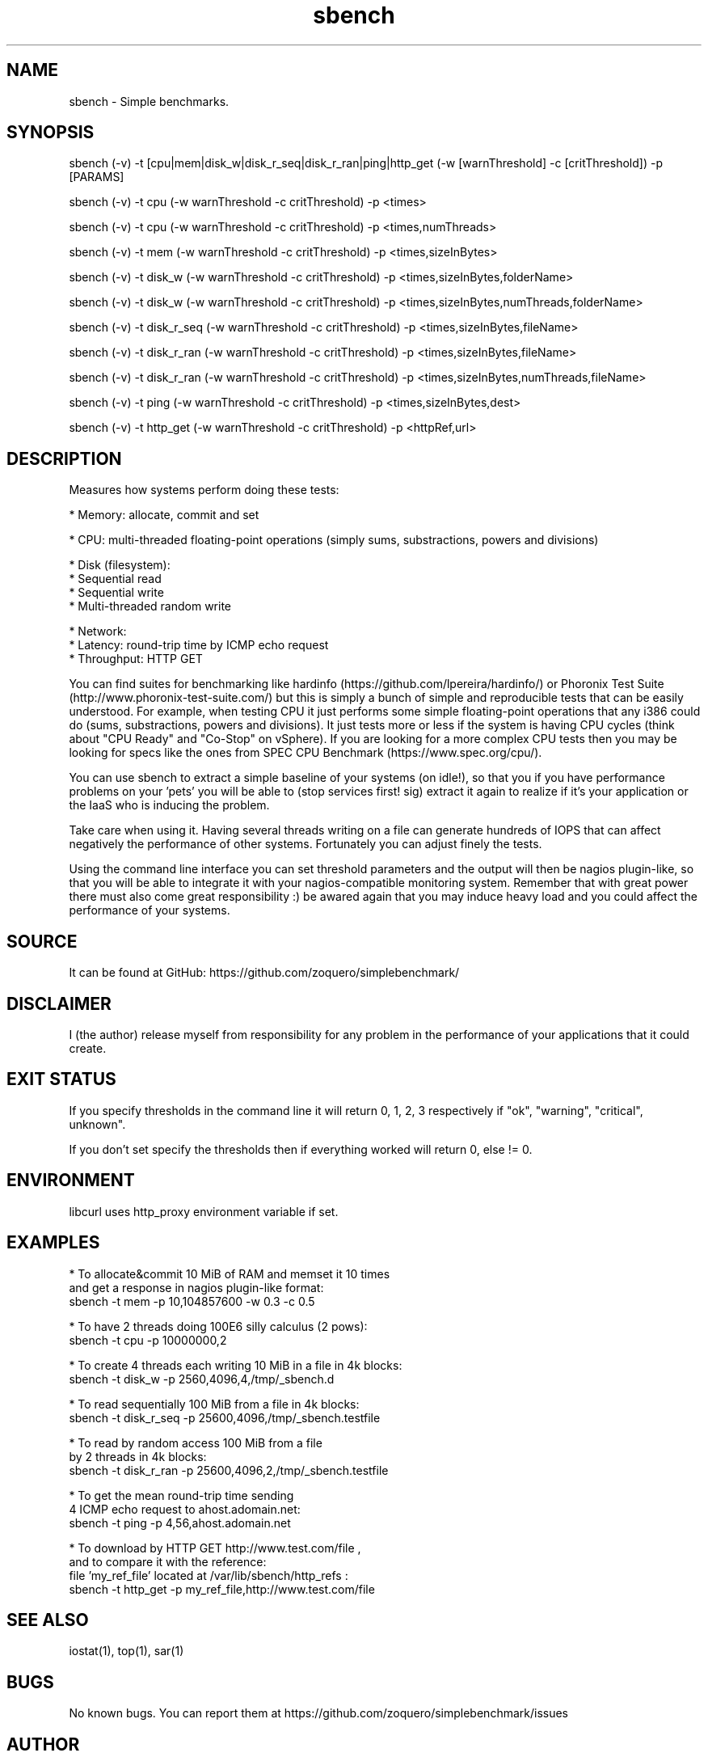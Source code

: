 .\" Manpage for sbench.
.\" Contact zoquero@gmail.com to correct errors or typos.
.TH sbench 1 "07 Nov 2016" "1.0" "sbench man page"
.SH NAME
sbench \- Simple benchmarks.
.SH SYNOPSIS
sbench (-v) -t [cpu|mem|disk_w|disk_r_seq|disk_r_ran|ping|http_get (-w [warnThreshold] -c [critThreshold]) -p [PARAMS]

sbench (-v) -t cpu        (-w warnThreshold -c critThreshold) -p <times>

sbench (-v) -t cpu        (-w warnThreshold -c critThreshold) -p <times,numThreads>

sbench (-v) -t mem        (-w warnThreshold -c critThreshold) -p <times,sizeInBytes>

sbench (-v) -t disk_w     (-w warnThreshold -c critThreshold) -p <times,sizeInBytes,folderName>

sbench (-v) -t disk_w     (-w warnThreshold -c critThreshold) -p <times,sizeInBytes,numThreads,folderName>

sbench (-v) -t disk_r_seq (-w warnThreshold -c critThreshold) -p <times,sizeInBytes,fileName>

sbench (-v) -t disk_r_ran (-w warnThreshold -c critThreshold) -p <times,sizeInBytes,fileName>

sbench (-v) -t disk_r_ran (-w warnThreshold -c critThreshold) -p <times,sizeInBytes,numThreads,fileName>

sbench (-v) -t ping       (-w warnThreshold -c critThreshold) -p <times,sizeInBytes,dest>

sbench (-v) -t http_get   (-w warnThreshold -c critThreshold) -p <httpRef,url>

.SH DESCRIPTION

Measures how systems perform doing these tests:

* Memory: allocate, commit and set

* CPU: multi-threaded floating-point operations (simply sums, substractions, powers and divisions)

* Disk (filesystem):
    * Sequential read
    * Sequential write
    * Multi-threaded random write

* Network:
    * Latency: round-trip time by ICMP echo request 
    * Throughput: HTTP GET

You can find suites for benchmarking like hardinfo (https://github.com/lpereira/hardinfo/) or Phoronix Test Suite (http://www.phoronix-test-suite.com/) but this is simply a bunch of simple and reproducible tests that can be easily understood. For example, when testing CPU it just performs some simple floating-point operations that any i386 could do (sums, substractions, powers and divisions). It just tests more or less if the system is having CPU cycles (think about "CPU Ready" and "Co-Stop" on vSphere). If you are looking for a more complex CPU tests then you may be looking for specs like the ones from SPEC CPU Benchmark (https://www.spec.org/cpu/).

You can use sbench to extract a simple baseline of your systems (on idle!), so that you if you have performance problems on your 'pets' you will be able to (stop services first! sig) extract it again to realize if it's your application or the IaaS who is inducing the problem.

Take care when using it. Having several threads writing on a file can generate hundreds of IOPS that can affect negatively the performance of other systems. Fortunately you can adjust finely the tests.

Using the command line interface you can set threshold parameters and the output will then be nagios plugin-like, so that you will be able to integrate it with your nagios-compatible monitoring system. Remember that with great power there must also come great responsibility :) be awared again that you may induce heavy load and you could affect the performance of your systems.

.SH SOURCE
It can be found at GitHub: https://github.com/zoquero/simplebenchmark/

.SH DISCLAIMER
I (the author) release myself from responsibility for any problem in the performance of your applications that it could create.

.SH EXIT STATUS
If you specify thresholds in the command line it will return 0, 1, 2, 3 respectively if "ok", "warning", "critical", unknown".

If you don't set specify the thresholds then if everything worked will return 0, else != 0.

.SH ENVIRONMENT
libcurl uses http_proxy environment variable if set.

.SH EXAMPLES
* To allocate&commit 10 MiB of RAM and memset it 10 times
      and get a response in nagios plugin-like format:
  sbench -t mem -p 10,104857600 -w 0.3 -c 0.5

* To have 2 threads doing 100E6 silly calculus (2 pows):
  sbench -t cpu -p 10000000,2

* To create 4 threads each writing 10 MiB in a file in 4k blocks:
  sbench -t disk_w -p 2560,4096,4,/tmp/_sbench.d

* To read sequentially 100 MiB from a file in 4k blocks:
  sbench -t disk_r_seq -p 25600,4096,/tmp/_sbench.testfile

* To read by random access 100 MiB from a file
      by 2 threads in 4k blocks:
  sbench -t disk_r_ran -p 25600,4096,2,/tmp/_sbench.testfile

* To get the mean round-trip time sending
      4 ICMP echo request to ahost.adomain.net:
  sbench -t ping -p 4,56,ahost.adomain.net

* To download by HTTP GET http://www.test.com/file ,
      and to compare it with the reference:
      file 'my_ref_file' located at /var/lib/sbench/http_refs :
  sbench -t http_get -p my_ref_file,http://www.test.com/file

.SH SEE ALSO
iostat(1), top(1), sar(1) 

.SH BUGS
No known bugs. You can report them at https://github.com/zoquero/simplebenchmark/issues

.SH AUTHOR
Angel Galindo Muñoz (zoquero@gmail.com)
